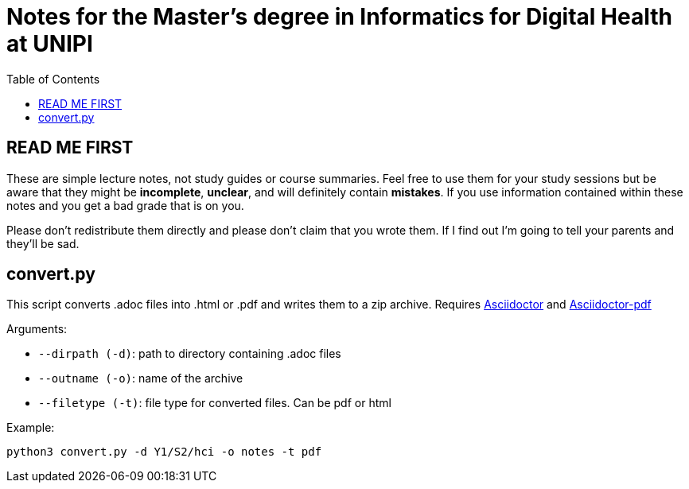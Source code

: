 = Notes for the Master's degree in Informatics for Digital Health at UNIPI
:toc:

== READ ME FIRST

These are simple lecture notes, not study guides or course summaries.
Feel free to use them for your study sessions but be aware that they might be *incomplete*, *unclear*, and will definitely contain *mistakes*.
If you use information contained within these notes and you get a bad grade that is on you.

Please don't redistribute them directly and please don't claim that you wrote them. If I find out I'm going to tell your parents and they'll be sad.

== convert.py

This script converts .adoc files into .html or .pdf and writes them to a zip archive. Requires https://asciidoctor.org/[Asciidoctor] and https://docs.asciidoctor.org/pdf-converter/latest/install/[Asciidoctor-pdf]

Arguments:

* `--dirpath (-d)`: path to directory containing .adoc files
* `--outname (-o)`: name of the archive
* `--filetype (-t)`: file type for converted files. Can be pdf or html

Example:

`python3 convert.py -d Y1/S2/hci -o notes -t pdf`
